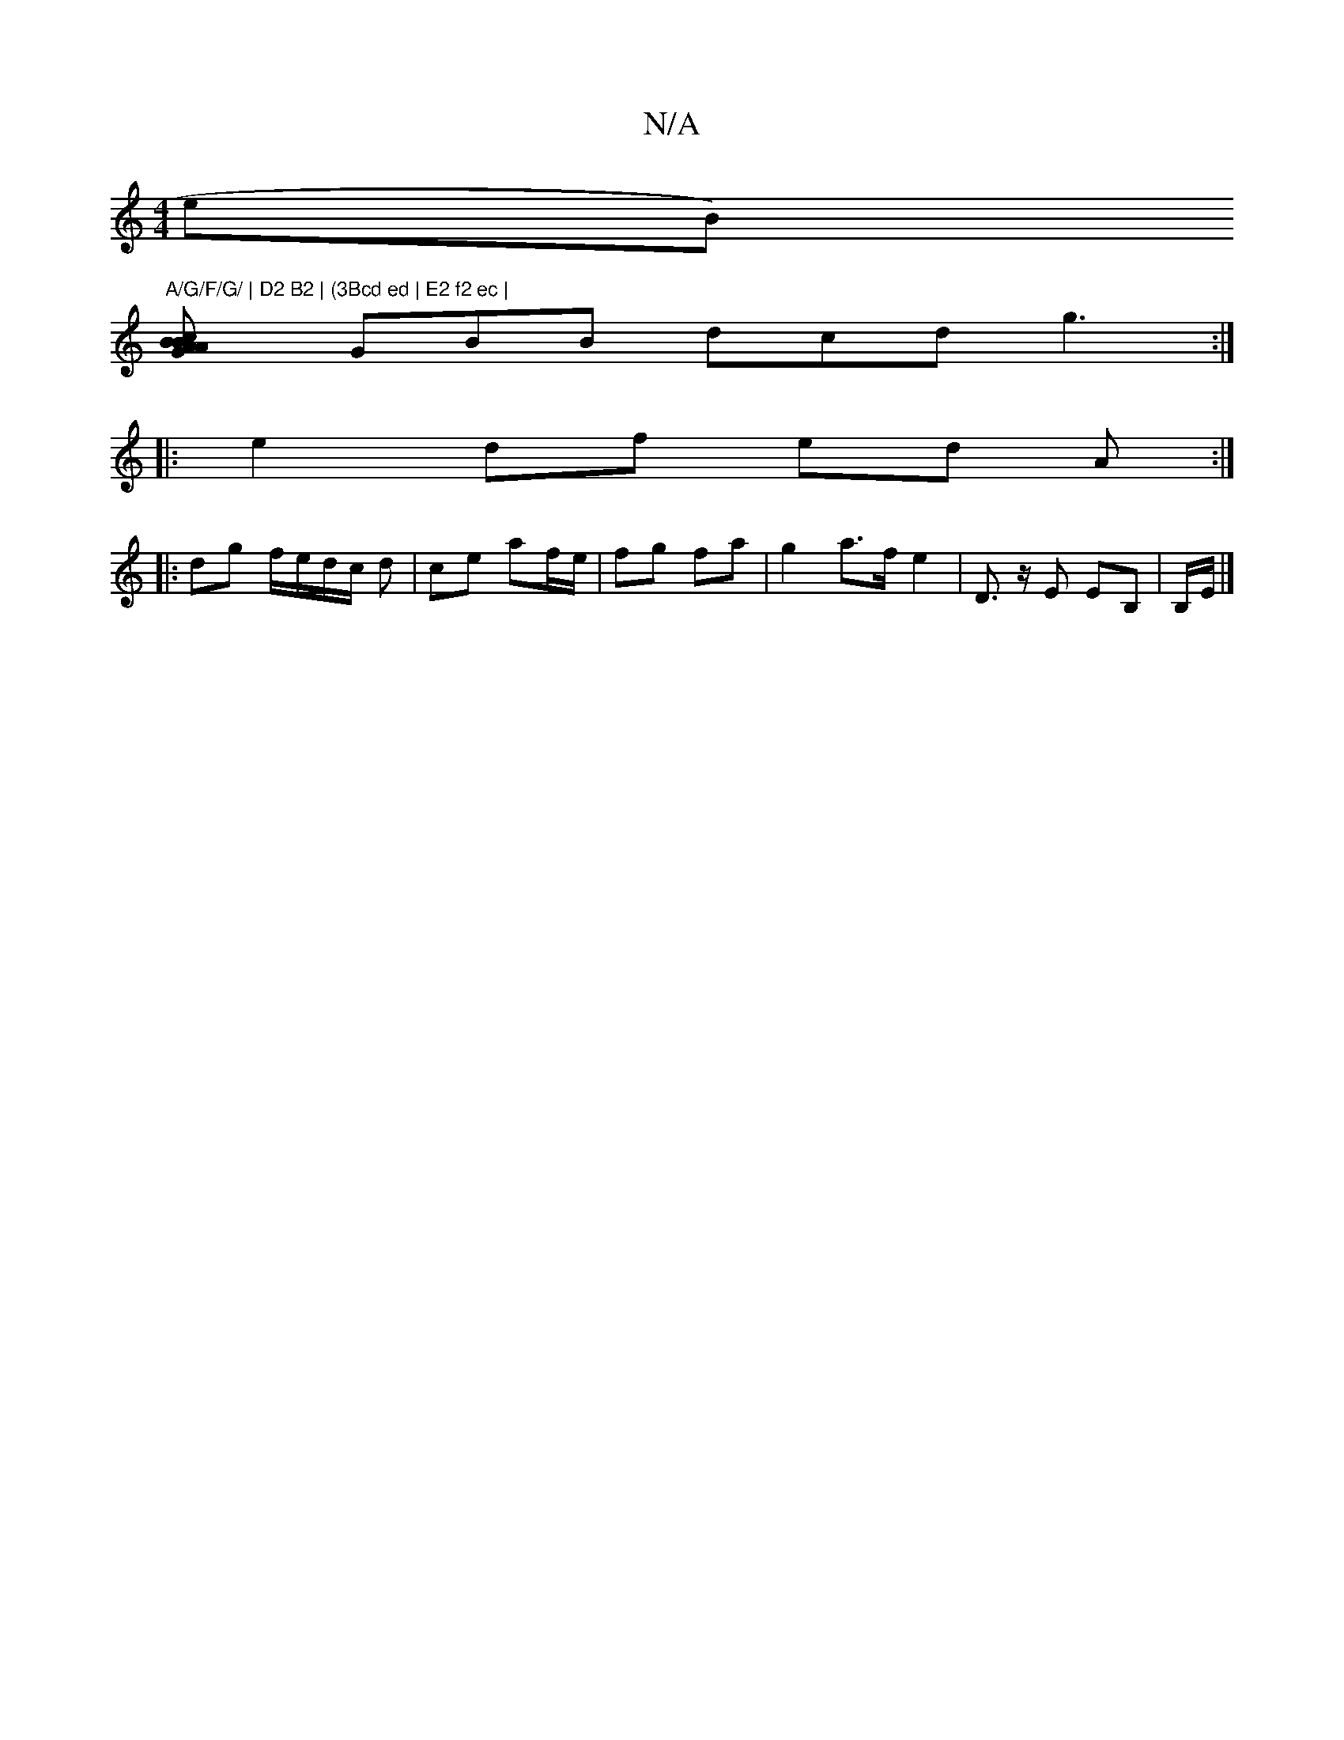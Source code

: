 X:1
T:N/A
M:4/4
R:N/A
K:Cmajor
eB)"A/G/F/G/ | D2 B2 | (3Bcd ed | E2 f2 ec |
[B2<A BcAG |
GBB dcd g3:|
|: e2 df ed A:|
|:dg f/e/d/c/ d | ce af/e/ | fg fa | g2 a>f e2 | D>z E EB,|B,/E/|]

|:Bd|DEF2) A2(B|d)B cd (3def | bba aga g3||

